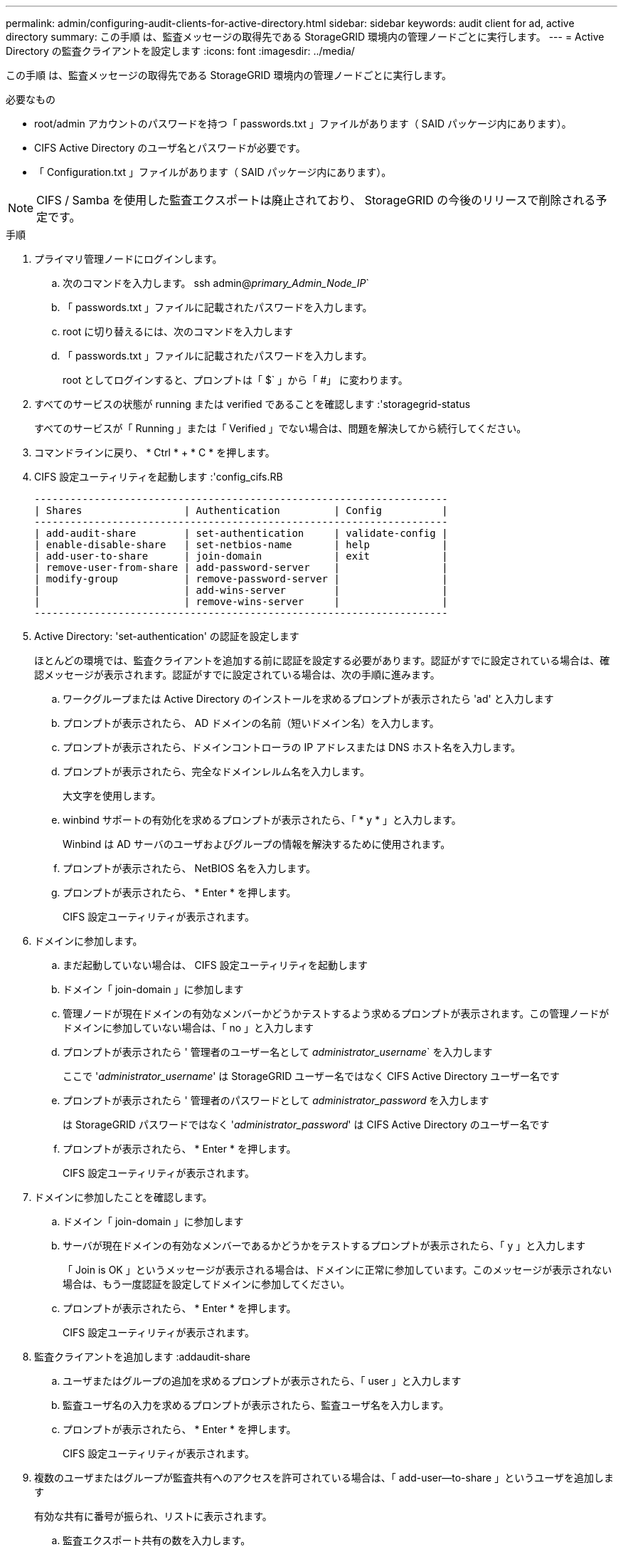 ---
permalink: admin/configuring-audit-clients-for-active-directory.html 
sidebar: sidebar 
keywords: audit client for ad, active directory 
summary: この手順 は、監査メッセージの取得先である StorageGRID 環境内の管理ノードごとに実行します。 
---
= Active Directory の監査クライアントを設定します
:icons: font
:imagesdir: ../media/


[role="lead"]
この手順 は、監査メッセージの取得先である StorageGRID 環境内の管理ノードごとに実行します。

.必要なもの
* root/admin アカウントのパスワードを持つ「 passwords.txt 」ファイルがあります（ SAID パッケージ内にあります）。
* CIFS Active Directory のユーザ名とパスワードが必要です。
* 「 Configuration.txt 」ファイルがあります（ SAID パッケージ内にあります）。



NOTE: CIFS / Samba を使用した監査エクスポートは廃止されており、 StorageGRID の今後のリリースで削除される予定です。

.手順
. プライマリ管理ノードにログインします。
+
.. 次のコマンドを入力します。 ssh admin@_primary_Admin_Node_IP_`
.. 「 passwords.txt 」ファイルに記載されたパスワードを入力します。
.. root に切り替えるには、次のコマンドを入力します
.. 「 passwords.txt 」ファイルに記載されたパスワードを入力します。
+
root としてログインすると、プロンプトは「 $` 」から「 #」 に変わります。



. すべてのサービスの状態が running または verified であることを確認します :'storagegrid-status
+
すべてのサービスが「 Running 」または「 Verified 」でない場合は、問題を解決してから続行してください。

. コマンドラインに戻り、 * Ctrl * + * C * を押します。
. CIFS 設定ユーティリティを起動します :'config_cifs.RB
+
[listing]
----

---------------------------------------------------------------------
| Shares                 | Authentication         | Config          |
---------------------------------------------------------------------
| add-audit-share        | set-authentication     | validate-config |
| enable-disable-share   | set-netbios-name       | help            |
| add-user-to-share      | join-domain            | exit            |
| remove-user-from-share | add-password-server    |                 |
| modify-group           | remove-password-server |                 |
|                        | add-wins-server        |                 |
|                        | remove-wins-server     |                 |
---------------------------------------------------------------------
----
. Active Directory: 'set-authentication' の認証を設定します
+
ほとんどの環境では、監査クライアントを追加する前に認証を設定する必要があります。認証がすでに設定されている場合は、確認メッセージが表示されます。認証がすでに設定されている場合は、次の手順に進みます。

+
.. ワークグループまたは Active Directory のインストールを求めるプロンプトが表示されたら 'ad' と入力します
.. プロンプトが表示されたら、 AD ドメインの名前（短いドメイン名）を入力します。
.. プロンプトが表示されたら、ドメインコントローラの IP アドレスまたは DNS ホスト名を入力します。
.. プロンプトが表示されたら、完全なドメインレルム名を入力します。
+
大文字を使用します。

.. winbind サポートの有効化を求めるプロンプトが表示されたら、「 * y * 」と入力します。
+
Winbind は AD サーバのユーザおよびグループの情報を解決するために使用されます。

.. プロンプトが表示されたら、 NetBIOS 名を入力します。
.. プロンプトが表示されたら、 * Enter * を押します。
+
CIFS 設定ユーティリティが表示されます。



. ドメインに参加します。
+
.. まだ起動していない場合は、 CIFS 設定ユーティリティを起動します
.. ドメイン「 join-domain 」に参加します
.. 管理ノードが現在ドメインの有効なメンバーかどうかテストするよう求めるプロンプトが表示されます。この管理ノードがドメインに参加していない場合は、「 no 」と入力します
.. プロンプトが表示されたら ' 管理者のユーザー名として _administrator_username_` を入力します
+
ここで '_administrator_username_' は StorageGRID ユーザー名ではなく CIFS Active Directory ユーザー名です

.. プロンプトが表示されたら ' 管理者のパスワードとして _administrator_password_ を入力します
+
は StorageGRID パスワードではなく '_administrator_password_' は CIFS Active Directory のユーザー名です

.. プロンプトが表示されたら、 * Enter * を押します。
+
CIFS 設定ユーティリティが表示されます。



. ドメインに参加したことを確認します。
+
.. ドメイン「 join-domain 」に参加します
.. サーバが現在ドメインの有効なメンバーであるかどうかをテストするプロンプトが表示されたら、「 y 」と入力します
+
「 Join is OK 」というメッセージが表示される場合は、ドメインに正常に参加しています。このメッセージが表示されない場合は、もう一度認証を設定してドメインに参加してください。

.. プロンプトが表示されたら、 * Enter * を押します。
+
CIFS 設定ユーティリティが表示されます。



. 監査クライアントを追加します :addaudit-share
+
.. ユーザまたはグループの追加を求めるプロンプトが表示されたら、「 user 」と入力します
.. 監査ユーザ名の入力を求めるプロンプトが表示されたら、監査ユーザ名を入力します。
.. プロンプトが表示されたら、 * Enter * を押します。
+
CIFS 設定ユーティリティが表示されます。



. 複数のユーザまたはグループが監査共有へのアクセスを許可されている場合は、「 add-user--to-share 」というユーザを追加します
+
有効な共有に番号が振られ、リストに表示されます。

+
.. 監査エクスポート共有の数を入力します。
.. ユーザまたはグループの追加を求めるプロンプトが表示されたら、「 group 」と入力します
+
監査グループ名の入力を求められます。

.. 監査グループ名を求めるプロンプトが表示されたら、監査ユーザグループの名前を入力します。
.. プロンプトが表示されたら、 * Enter * を押します。
+
CIFS 設定ユーティリティが表示されます。

.. 監査共有に追加するユーザまたはグループごとに、この手順を繰り返します。


. オプションで、構成を確認します。「 validate-config 」
+
サービスがチェックされて表示されます。次のメッセージは無視してかまいません。

+
** インクルード・ファイル /etc/samba/include/cifs-interfaces.inc` が見つかりません
** インクルード・ファイル /etc/samba/include/cifs-filesystem.inc` が見つかりません
** インクルード・ファイル /etc/samba/include/cifs-interfaces.inc` が見つかりません
** インクルード・ファイル /etc/samba/include/cifs-custom-config.inc` が見つかりません
** インクルード・ファイル /etc/samba/include/cifs-shares.inc` が見つかりません
** RLIMIT_max ： rlimit_max （ 1024 ）を Windows の最小制限（ 16384 ）に増やす
+

IMPORTANT: 「 security=ads 」と「 password server 」パラメータは同時に指定しないでください（ Samba は、接続する正しい DC を自動的に検出します）。

+
... プロンプトが表示されたら、 * Enter * を押して監査クライアントの設定を表示します。
... プロンプトが表示されたら、 * Enter * を押します。
+
CIFS 設定ユーティリティが表示されます。





. CIFS 設定ユーティリティを閉じます
. StorageGRID 環境が単一サイトの場合は、次の手順に進みます。
+
または

+
StorageGRID 環境で他のサイトに管理ノードが含まれている場合は、必要に応じてこれらの監査共有を有効にします。

+
.. サイトの管理ノードにリモートからログインします。
+
... 次のコマンドを入力します。 ssh admin@_grid_node_name
... 「 passwords.txt 」ファイルに記載されたパスワードを入力します。
... root に切り替えるには、次のコマンドを入力します
... 「 passwords.txt 」ファイルに記載されたパスワードを入力します。


.. 同じ手順を繰り返して、管理ノードごとに監査共有を設定します。
.. 管理ノードへのリモートの Secure Shell ログインを終了します :exit


. コマンドシェルからログアウトします :exit


